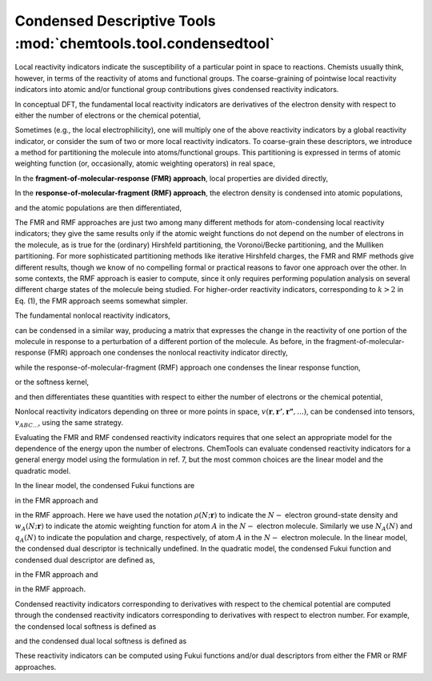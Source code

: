 ..
    : ChemTools is a collection of interpretive chemical tools for
    : analyzing outputs of the quantum chemistry calculations.
    :
    : Copyright (C) 2014-2015 The ChemTools Development Team
    :
    : This file is part of ChemTools.
    :
    : ChemTools is free software; you can redistribute it and/or
    : modify it under the terms of the GNU General Public License
    : as published by the Free Software Foundation; either version 3
    : of the License, or (at your option) any later version.
    :
    : ChemTools is distributed in the hope that it will be useful,
    : but WITHOUT ANY WARRANTY; without even the implied warranty of
    : MERCHANTABILITY or FITNESS FOR A PARTICULAR PURPOSE.  See the
    : GNU General Public License for more details.
    :
    : You should have received a copy of the GNU General Public License
    : along with this program; if not, see <http://www.gnu.org/licenses/>
    :
    : --


.. _condensed_tools:

Condensed Descriptive Tools :mod:`chemtools.tool.condensedtool`
###############################################################

Local reactivity indicators indicate the susceptibility of a particular point in space to reactions.
Chemists usually think, however, in terms of the reactivity of atoms and functional groups.
The coarse-graining of pointwise local reactivity indicators into atomic and/or functional group
contributions gives condensed reactivity indicators.

In conceptual DFT, the fundamental local reactivity indicators are derivatives of the electron density with
respect to either the number of electrons or the chemical potential,



Sometimes (e.g., the local electrophilicity), one will multiply one of the above reactivity indicators
by a global reactivity indicator, or consider the sum of two or more local reactivity indicators.
To coarse-grain these descriptors, we introduce a method for partitioning the molecule into atoms/functional groups.
This partitioning is expressed in terms of atomic weighting function (or, occasionally, atomic weighting operators)
in real space,



In the **fragment-of-molecular-response (FMR) approach**, local properties are divided directly,



In the **response-of-molecular-fragment (RMF) approach**, the electron density is condensed into atomic populations,



and the atomic populations are then differentiated,



The FMR and RMF approaches are just two among many different methods for atom-condensing local reactivity indicators;
they give the same results only if the atomic weight functions do not depend on the number of electrons in the molecule,
as is true for the (ordinary) Hirshfeld partitioning, the Voronoi/Becke partitioning, and the Mulliken partitioning.
For more sophisticated partitioning methods like iterative Hirshfeld charges, the FMR and RMF methods give different results,
though we know of no compelling formal or practical reasons to favor one approach over the other.
In some contexts, the RMF approach is easier to compute, since it only requires performing population analysis on several
different charge states of the molecule being studied. For higher-order reactivity indicators, corresponding to :math:`k > 2`
in Eq. (1), the FMR approach seems somewhat simpler.

The fundamental nonlocal reactivity indicators,



can be condensed in a similar way, producing a matrix that expresses the change in the reactivity of one portion of
the molecule in response to a perturbation of a different portion of the molecule.
As before, in the fragment-of-molecular-response (FMR) approach one condenses the nonlocal reactivity indicator directly,



while the response-of-molecular-fragment (RMF) approach one condenses the linear response function,



or the softness kernel,



and then differentiates these quantities with respect to either the number of electrons or the chemical potential,



Nonlocal reactivity indicators depending on three or more points in space, :math:`v\left(\mathbf{r},\mathbf{r'},\mathbf{r"},...\right)`,
can be condensed into tensors, :math:`v_{ABC...}`, using the same strategy.



Evaluating the FMR and RMF condensed reactivity indicators requires that one select an appropriate model for the
dependence of the energy upon the number of electrons. ChemTools can evaluate condensed reactivity indicators for a
general energy model using the formulation in ref. 7, but the most common choices are the linear model and the quadratic model.

In the linear model, the condensed Fukui functions are



in the FMR approach and



in the RMF approach. Here we have used the notation :math:`\rho\left(N;\mathbf{r}\right)` to indicate the :math:`N-` electron
ground-state density and :math:`w_A\left(N;\mathbf{r}\right)` to indicate the atomic weighting function for atom :math:`A`
in the :math:`N-` electron molecule. Similarly we use :math:`N_A\left(N\right)` and :math:`q_A\left(N\right)` to indicate
the population and charge, respectively, of atom :math:`A` in the :math:`N-` electron molecule. In the linear model, the
condensed dual descriptor is technically undefined. In the quadratic model, the condensed Fukui function and condensed
dual descriptor are defined as,



in the FMR approach and



in the RMF approach.

Condensed reactivity indicators corresponding to derivatives with respect to the chemical potential are computed through the
condensed reactivity indicators corresponding to derivatives with respect to electron number.  For example, the condensed local
softness is defined as



and the condensed dual local softness is defined as



These reactivity indicators can be computed using Fukui functions and/or dual descriptors from either the FMR or RMF approaches.
